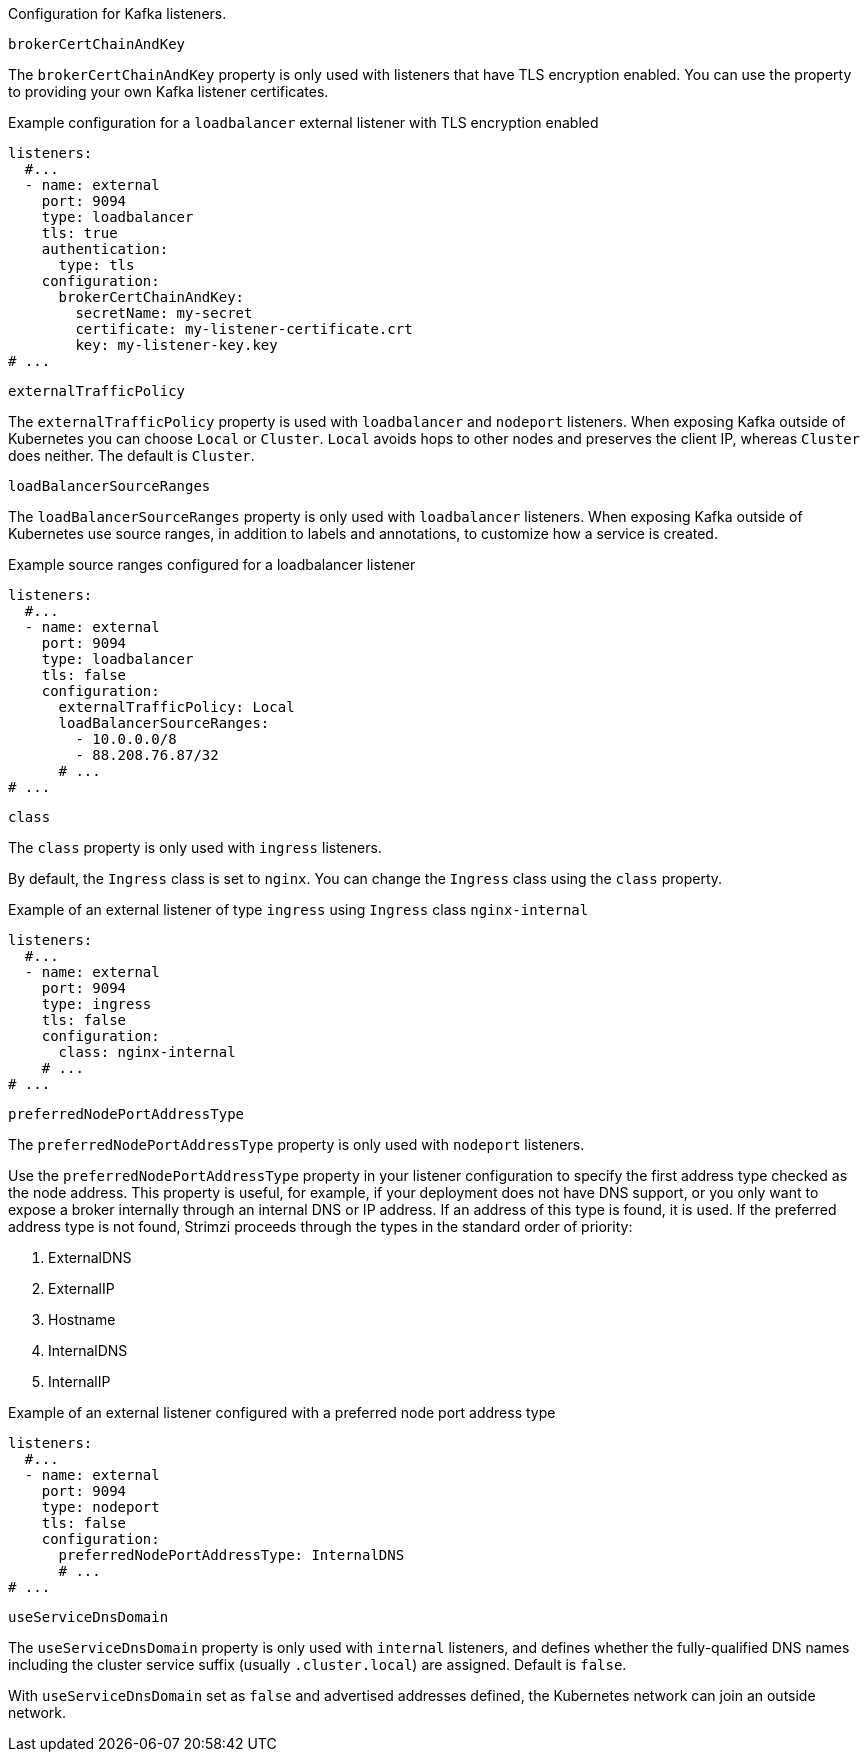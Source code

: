 Configuration for Kafka listeners.

[id='property-listener-config-brokerCertChainAndKey-{context}']
.`brokerCertChainAndKey`

The `brokerCertChainAndKey` property is only used with listeners that have TLS encryption enabled.
You can use the property to providing your own Kafka listener certificates.

.Example configuration for a `loadbalancer` external listener with TLS encryption enabled
[source,yaml,subs="attributes+"]
----
listeners:
  #...
  - name: external
    port: 9094
    type: loadbalancer
    tls: true
    authentication:
      type: tls
    configuration:
      brokerCertChainAndKey:
        secretName: my-secret
        certificate: my-listener-certificate.crt
        key: my-listener-key.key
# ...
----

[id='property-listener-config-traffic-policy-{context}']
.`externalTrafficPolicy`

The `externalTrafficPolicy` property is used with `loadbalancer` and `nodeport` listeners.
When exposing Kafka outside of Kubernetes you can choose `Local` or `Cluster`.
`Local` avoids hops to other nodes and preserves the client IP, whereas `Cluster` does neither.
The default is `Cluster`.

[id='property-listener-config-source-ranges-{context}']
.`loadBalancerSourceRanges`

The `loadBalancerSourceRanges` property is only used with `loadbalancer` listeners.
When exposing Kafka outside of Kubernetes use source ranges, in addition to labels and annotations, to customize how a service is created.

.Example source ranges configured for a loadbalancer listener
[source,yaml,subs=attributes+]
----
listeners:
  #...
  - name: external
    port: 9094
    type: loadbalancer
    tls: false
    configuration:
      externalTrafficPolicy: Local
      loadBalancerSourceRanges:
        - 10.0.0.0/8
        - 88.208.76.87/32
      # ...
# ...
----

[id='property-listener-config-class-{context}']
.`class`

The `class` property is only used with `ingress` listeners.

By default, the `Ingress` class is set to `nginx`.
You can change the `Ingress` class using the `class` property.

.Example of an external listener of type `ingress` using `Ingress` class `nginx-internal`
[source,yaml,subs="attributes+"]
----
listeners:
  #...
  - name: external
    port: 9094
    type: ingress
    tls: false
    configuration:
      class: nginx-internal
    # ...
# ...
----

[id='property-listener-config-preferredNodePortAddressType-{context}']
.`preferredNodePortAddressType`

The `preferredNodePortAddressType` property is only used with `nodeport` listeners.

Use the `preferredNodePortAddressType` property in your listener configuration to specify the first address type checked as the node address.
This property is useful, for example, if your deployment does not have DNS support, or you only want to expose a broker internally through an internal DNS or IP address.
If an address of this type is found, it is used.
If the preferred address type is not found, Strimzi proceeds through the types in the standard order of priority:

. ExternalDNS
. ExternalIP
. Hostname
. InternalDNS
. InternalIP

.Example of an external listener configured with a preferred node port address type
[source,yaml,subs=attributes+]
----
listeners:
  #...
  - name: external
    port: 9094
    type: nodeport
    tls: false
    configuration:
      preferredNodePortAddressType: InternalDNS
      # ...
# ...
----

[id='property-listener-config-dns-{context}']
.`useServiceDnsDomain`

The `useServiceDnsDomain` property is only used with `internal` listeners,
and defines whether the fully-qualified DNS names including the cluster service suffix (usually `.cluster.local`) are assigned.
Default is `false`.

With `useServiceDnsDomain` set as `false` and advertised addresses defined, the Kubernetes network can join an outside network.

